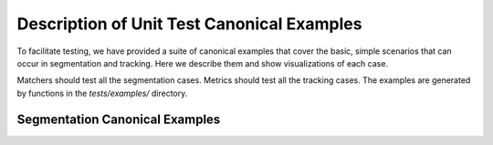 Description of Unit Test Canonical Examples
===========================================

To facilitate testing, we have provided a suite of canonical examples
that cover the basic, simple scenarios that can occur in segmentation and
tracking. Here we describe them and show visualizations of each case.

Matchers should test all the segmentation cases. Metrics should test all the
tracking cases. The examples are generated by functions in the `tests/examples/`
directory.

Segmentation Canonical Examples
-------------------------------

.. image:: segmentation/2d/Good\ Segmentation.svg
.. image:: segmentation/2d/False\ Negative.svg
.. image:: segmentation/2d/False\ Positive.svg
.. image:: segmentation/2d/Oversegmentation.svg
.. image:: segmentation/2d/Undersegmentation.svg